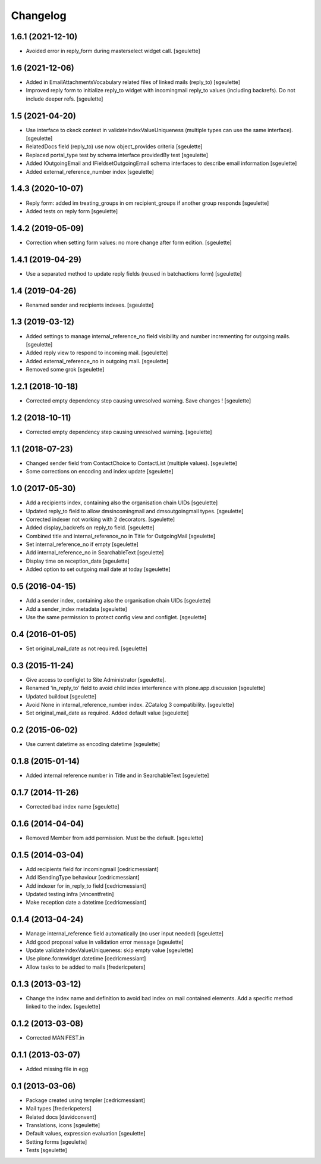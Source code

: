 Changelog
=========

1.6.1 (2021-12-10)
------------------

- Avoided error in reply_form during masterselect widget call.
  [sgeulette]

1.6 (2021-12-06)
----------------

- Added in EmailAttachmentsVocabulary related files of linked mails (reply_to)
  [sgeulette]
- Improved reply form to initialize reply_to widget with incomingmail reply_to values
  (including backrefs). Do not include deeper refs.
  [sgeulette]

1.5 (2021-04-20)
----------------

- Use interface to ckeck context in validateIndexValueUniqueness
  (multiple types can use the same interface).
  [sgeulette]
- RelatedDocs field (reply_to) use now object_provides criteria
  [sgeulette]
- Replaced portal_type test by schema interface providedBy test
  [sgeulette]
- Added IOutgoingEmail and IFieldsetOutgoingEmail schema interfaces to describe
  email information
  [sgeulette]
- Added external_reference_number index
  [sgeulette]

1.4.3 (2020-10-07)
------------------

- Reply form: added im treating_groups in om recipient_groups if another group responds
  [sgeulette]
- Added tests on reply form
  [sgeulette]

1.4.2 (2019-05-09)
------------------

- Correction when setting form values: no more change after form edition.
  [sgeulette]

1.4.1 (2019-04-29)
------------------

- Use a separated method to update reply fields (reused in batchactions form)
  [sgeulette]

1.4 (2019-04-26)
----------------

- Renamed sender and recipients indexes.
  [sgeulette]

1.3 (2019-03-12)
----------------

- Added settings to manage internal_reference_no field visibility and
  number incrementing for outgoing mails.
  [sgeulette]
- Added reply view to respond to incoming mail.
  [sgeulette]
- Added external_reference_no in outgoing mail.
  [sgeulette]
- Removed some grok
  [sgeulette]

1.2.1 (2018-10-18)
------------------

- Corrected empty dependency step causing unresolved warning. Save changes !
  [sgeulette]

1.2 (2018-10-11)
----------------

- Corrected empty dependency step causing unresolved warning.
  [sgeulette]

1.1 (2018-07-23)
----------------

- Changed sender field from ContactChoice to ContactList (multiple values).
  [sgeulette]
- Some corrections on encoding and index update
  [sgeulette]

1.0 (2017-05-30)
----------------

- Add a recipients index, containing also the organisation chain UIDs [sgeulette]
- Updated reply_to field to allow dmsincomingmail and dmsoutgoingmail types. [sgeulette]
- Corrected indexer not working with 2 decorators. [sgeulette]
- Added display_backrefs on reply_to field. [sgeulette]
- Combined title and internal_reference_no in Title for OutgoingMail [sgeulette]
- Set internal_reference_no if empty [sgeulette]
- Add internal_reference_no in SearchableText [sgeulette]
- Display time on reception_date [sgeulette]
- Added option to set outgoing mail date at today [sgeulette]

0.5 (2016-04-15)
----------------

- Add a sender index, containing also the organisation chain UIDs [sgeulette]
- Add a sender_index metadata [sgeulette]
- Use the same permission to protect config view and configlet. [sgeulette]

0.4 (2016-01-05)
----------------

- Set original_mail_date as not required. [sgeulette]

0.3 (2015-11-24)
----------------

- Give access to configlet to Site Administrator [sgeulette].
- Renamed 'in_reply_to' field to avoid child index interference with plone.app.discussion [sgeulette]
- Updated buildout [sgeulette]
- Avoid None in internal_reference_number index. ZCatalog 3 compatibility. [sgeulette]
- Set original_mail_date as required. Added default value [sgeulette]

0.2 (2015-06-02)
----------------

- Use current datetime as encoding datetime [sgeulette]

0.1.8 (2015-01-14)
------------------

- Added internal reference number in Title and in SearchableText [sgeulette]

0.1.7 (2014-11-26)
------------------

- Corrected bad index name [sgeulette]

0.1.6 (2014-04-04)
------------------

- Removed Member from add permission. Must be the default. [sgeulette]

0.1.5 (2014-03-04)
------------------

- Add recipients field for incomingmail [cedricmessiant]
- Add ISendingType behaviour [cedricmessiant]
- Add indexer for in_reply_to field [cedricmessiant]
- Updated testing infra [vincentfretin]
- Make reception date a datetime [cedricmessiant]

0.1.4 (2013-04-24)
------------------

- Manage internal_reference field automatically (no user input needed) [sgeulette]
- Add good proposal value in validation error message [sgeulette]
- Update validateIndexValueUniqueness: skip empty value [sgeulette]
- Use plone.formwidget.datetime [cedricmessiant]
- Allow tasks to be added to mails [fredericpeters]

0.1.3 (2013-03-12)
------------------

- Change the index name and definition to avoid bad index on mail contained elements. Add a specific method linked to the index.
  [sgeulette]

0.1.2 (2013-03-08)
------------------

- Corrected MANIFEST.in

0.1.1 (2013-03-07)
------------------

- Added missing file in egg

0.1 (2013-03-06)
----------------

- Package created using templer
  [cedricmessiant]
- Mail types
  [fredericpeters]
- Related docs
  [davidconvent]
- Translations, icons
  [sgeulette]
- Default values, expression evaluation
  [sgeulette]
- Setting forms
  [sgeulette]
- Tests
  [sgeulette]

